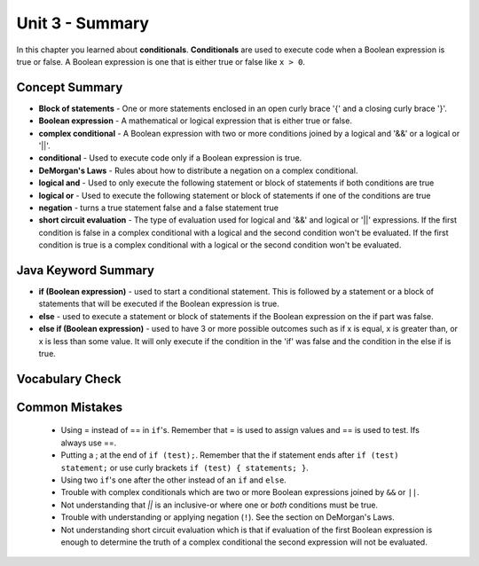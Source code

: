 .. qnum::
   :prefix: 3-8-
   :start: 1
   
Unit 3 - Summary
=========================

In this chapter you learned about **conditionals**.  **Conditionals** are used to execute code when a Boolean expression is true or false.  A Boolean expression is one that is either true or false like ``x > 0``.  

..	index::
    single: conditional 
    single: boolean expression
    single: boolean variable
    single: complex conditional
    single: DeMorgan's Laws
    single: logical and
    single: logical or
    single: short circuit evaluation


Concept Summary
---------------

- **Block of statements** - One or more statements enclosed in an open curly brace '{' and a closing curly brace '}'.
- **Boolean expression** - A mathematical or logical expression that is either true or false.  
- **complex conditional** - A Boolean expression with two or more conditions joined by a logical and '&&' or a logical or '||'.
- **conditional** - Used to execute code only if a Boolean expression is true.
- **DeMorgan's Laws** - Rules about how to distribute a negation on a complex conditional.  
- **logical and** - Used to only execute the following statement or block of statements if both conditions are true
- **logical or** - Used to execute the following statement or block of statements if one of the conditions are true
- **negation** - turns a true statement false and a false statement true
- **short circuit evaluation** - The type of evaluation used for logical and '&&' and logical or '||' expressions.  If the first condition is false in a complex conditional with a logical and the second condition won't be evaluated.  If the first condition is true is a complex conditional with a logical or the second condition won't be evaluated.

Java Keyword Summary
--------------------

- **if (Boolean expression)** - used to start a conditional statement.  This is followed by a statement or a block of statements that will be executed if the Boolean expression is true.
- **else** - used to execute a statement or block of statements if the Boolean expression on the if part was false.  
- **else if (Boolean expression)** - used to have 3 or more possible outcomes such as if x is equal, x is greater than, or x is less than some value.  It will only execute if the condition in the 'if' was false and the condition in the else if is true.

Vocabulary Check
----------------

.. dragndrop:: ch5_cond1
    :feedback: Review the summaries above.
    :match_1: joints two conditions and it will only be true if both of the conditions are true|||logical and
    :match_2: used to execute code only when a Boolean condition is true|||conditional
    :match_3: an expression that is either true or false|||Boolean expression
    :match_4: a conditional with two or more conditions joined together with logical ands or ors|||complex conditional
    
    Drag the definition from the left and drop it on the correct concept on the right.  Click the "Check Me" button to see if you are correct
    
.. dragndrop:: ch5_cond2
    :feedback: Review the summaries above.
    :match_1: used to execute code when one of two conditions is true|||logical or
    :match_2: one or more statements enclosed in a open curly brace and a close curly brace|||blocks of statements
    :match_3: used to start a conditional and execute code if a condition is true|||if
    :match_4: used to distribute a negation on a complex conditional|||DeMorgan's Laws
    
    Drag the definition from the left and drop it on the correct method on the right.  Click the "Check Me" button to see if you are correct.
    
Common Mistakes
---------------

  -  Using = instead of == in ``if``'s. Remember that = is used to assign values and == is used to test. Ifs always use ==. 
  
  - Putting a ; at the end of ``if (test);``. Remember that the if statement ends after ``if (test) statement;`` or use curly brackets ``if (test) { statements; }``.
  
  -  Using two ``if``'s one after the other instead of an ``if`` and ``else``.    
  
  -  Trouble with complex conditionals which are two or more Boolean expressions joined by ``&&`` or ``||``.  
  
  - Not understanding that `||` is an inclusive-or where one or *both* conditions must be true.

  -  Trouble with understanding or applying negation (``!``).  See the section on DeMorgan's Laws.   
  
  -  Not understanding short circuit evaluation which is that if evaluation of the first Boolean expression is enough to determine the truth of a complex conditional the second expression will not be evaluated.  
